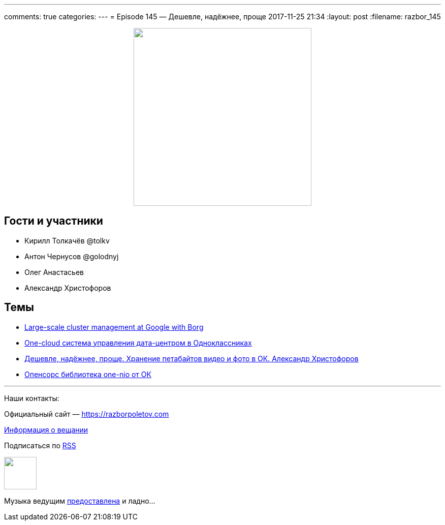 ---
comments: true
categories: 
---
= Episode 145 — Дешевле, надёжнее, проще
2017-11-25 21:34
:layout: post
:filename: razbor_145

++++
<div class="separator" style="clear: both; text-align: center;">
<a href="https://razborpoletov.com/images/razbor_145_text.jpg" imageanchor="1" style="margin-left: 1em; margin-right: 1em;"><img border="0" height="350" src="https://razborpoletov.com/images/razbor_145_text.jpg" width="350" /></a>
</div>
++++

== Гости и участники

* Кирилл Толкачёв @tolkv
* Антон Чернусов @golodnyj
* Олег Анастасьев
* Александр Христофоров 

== Темы

* https://research.google.com/pubs/pub43438.html[Large-scale cluster management at Google with Borg ]
* https://speakerdeck.com/m0nstermind/one-cloud-sistiema-upravlieniia-data-tsientrom-v-odnoklassnikakh[One-cloud система управления дата-центром в Одноклассниках] 
* https://speakerdeck.com/m0nstermind/dieshievlie-nadiozhnieie-proshchie-khranieniie-pietabaitov-vidieo-i-foto-v-ok-alieksandr-khristoforov[Дешевле, надёжнее, проще. Хранение петабайтов видео и фото в ОК. Александр Христофоров]
* https://github.com/odnoklassniki/one-nio[Опенсорс библиотека one-nio от ОК]

'''

Наши контакты:

Официальный сайт — https://razborpoletov.com[https://razborpoletov.com]

https://razborpoletov.com/broadcast.html[Информация о вещании]

++++
<!-- player goes here-->

<audio preload="none">
   <source src="http://traffic.libsyn.com/razborpoletov/razbor_145.mp3" type="audio/mp3" />
   Your browser does not support the audio tag.
</audio>
++++

Подписаться по http://feeds.feedburner.com/razbor-podcast[RSS]

++++
<!-- episode file link goes here-->
<a href="http://traffic.libsyn.com/razborpoletov/razbor_145.mp3" imageanchor="1" style="clear: left; margin-bottom: 1em; margin-left: auto; margin-right: 2em;"><img border="0" height="64" src="https://razborpoletov.com/images/mp3.png" width="64" /></a>
++++

Музыка ведущим http://www.audiobank.fm/single-music/27/111/More-And-Less/[предоставлена] и ладно...
